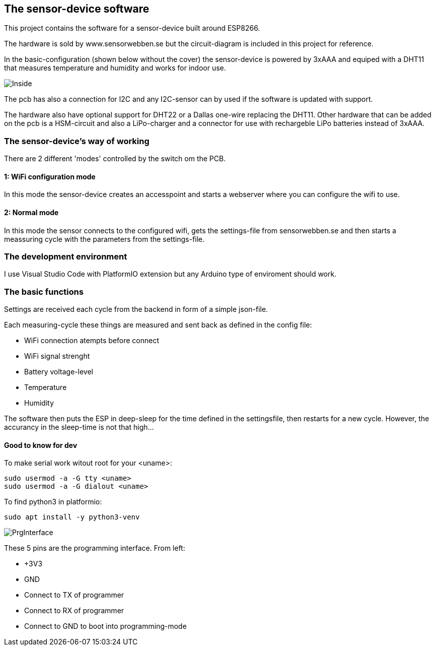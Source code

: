 ## The sensor-device software

This project contains the software for a sensor-device built around ESP8266.

The hardware is sold by www.sensorwebben.se but the circuit-diagram is included in this project for reference.

In the basic-configuration (shown below without the cover) the sensor-device is powered by 3xAAA and equiped with a DHT11 that measures temperature and humidity and works for indoor use. 

image:doc/20230827_175357.jpg[Inside]

The pcb has also a connection for I2C and any I2C-sensor can by used if the software is updated with support.

The hardware also have optional support for DHT22 or a Dallas one-wire replacing the DHT11. Other hardware that can be added on the pcb is a HSM-circuit and also a LiPo-charger and a connector for use with rechargeble LiPo batteries instead of 3xAAA.

### The sensor-device's way of working
There are 2 different 'modes' controlled by the switch om the PCB.

#### 1: WiFi configuration mode
In this mode the sensor-device creates an accesspoint and starts a webserver where you can configure the wifi to use.

#### 2: Normal mode
In this mode the sensor connects to the configured wifi, gets the settings-file from sensorwebben.se and then starts a meassuring cycle with the parameters from the settings-file.

### The development environment
I use Visual Studio Code with PlatformIO extension but any Arduino type of enviroment should work.

### The basic functions

Settings are received each cycle from the backend in form of a simple json-file. 

Each measuring-cycle these things are measured and sent back as defined in the config file:

* WiFi connection atempts before connect
* WiFi signal strenght
* Battery voltage-level
* Temperature
* Humidity

The software then puts the ESP in deep-sleep for the time defined in the settingsfile, then restarts for a new cycle. However, the accurancy in the sleep-time is not that high... 


####  Good to know for dev

To make serial work witout root for your <uname>: 
[source,bash]
----
sudo usermod -a -G tty <uname>
sudo usermod -a -G dialout <uname>
----

To find python3 in platformio: 
[source,bash]
----
sudo apt install -y python3-venv 
----

image:doc/programming-interface.jpg[PrgInterface]

These 5 pins are the programming interface. From left:

* +3V3
* GND
* Connect to TX of programmer
* Connect to RX of programmer
* Connect to GND to boot into programming-mode


